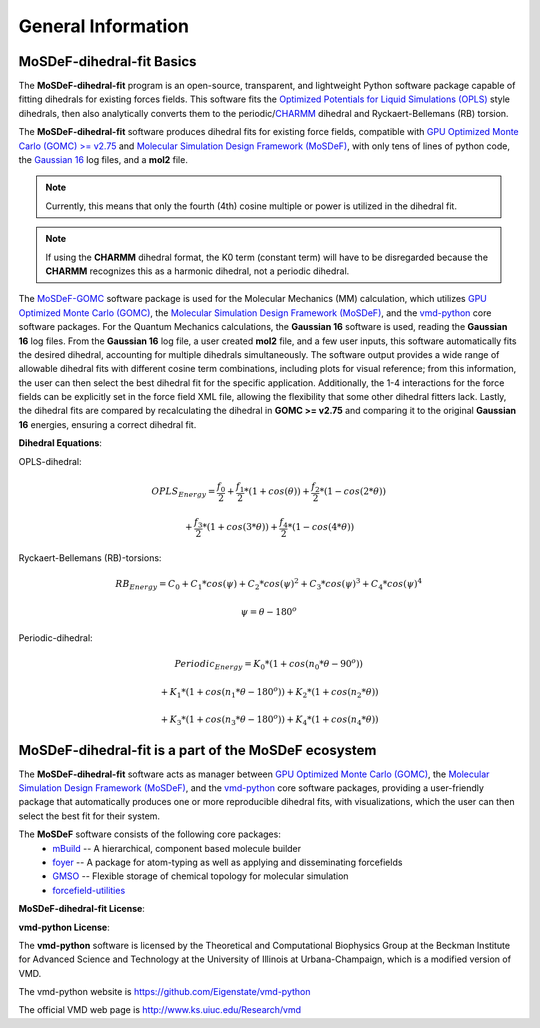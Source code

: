
General Information
===================


MoSDeF-dihedral-fit Basics
--------------------------
The **MoSDeF-dihedral-fit** program is an open-source, transparent, and lightweight Python software package capable
of fitting dihedrals for existing forces fields.  This software fits the
`Optimized Potentials for Liquid Simulations (OPLS) <https://pubs.acs.org/doi/10.1021/ja9621760>`_ style
dihedrals, then also analytically converts them to the periodic/`CHARMM <https://www.charmm.org>`_ dihedral and
Ryckaert-Bellemans (RB) torsion.

The **MoSDeF-dihedral-fit** software produces dihedral fits for existing force fields, compatible with
`GPU Optimized Monte Carlo (GOMC) >= v2.75 <http://gomc.eng.wayne.edu>`_ and
`Molecular Simulation Design Framework (MoSDeF) <https://mosdef.org>`_, with only tens of lines of python code,
the `Gaussian 16 <https://gaussian.com>`_ log files, and a **mol2** file.

.. note::
    Currently, this means that only the fourth (4th) cosine multiple or power is utilized in the dihedral fit.

.. note::
    If using the **CHARMM** dihedral format, the K0 term (constant term)
    will have to be disregarded because the **CHARMM** recognizes this as a harmonic dihedral,
    not a periodic dihedral.


The `MoSDeF-GOMC <https://github.com/GOMC-WSU/MoSDeF-GOMC/tree/master/mosdef_gomc>`_ software package is used
for the Molecular Mechanics (MM) calculation, which utilizes
`GPU Optimized Monte Carlo (GOMC) <http://gomc.eng.wayne.edu>`_, the
`Molecular Simulation Design Framework (MoSDeF) <https://mosdef.org>`_, and the
`vmd-python <https://github.com/Eigenstate/vmd-python>`_ core software packages. For the Quantum Mechanics calculations,
the **Gaussian 16** software is used, reading the **Gaussian 16** log files.
From the **Gaussian 16** log file, a user created **mol2** file, and a few user inputs, this software automatically
fits the desired dihedral, accounting for multiple dihedrals simultaneously. The software output provides
a wide range of allowable dihedral fits with different cosine term combinations, including plots for visual reference;
from this information, the user can then select the best dihedral fit for the specific application.
Additionally, the 1-4 interactions for the force fields can be explicitly set in the force field XML file,
allowing the flexibility that some other dihedral fitters lack. Lastly, the dihedral fits are compared by recalculating
the dihedral in **GOMC >= v2.75** and comparing it to the original **Gaussian 16** energies, ensuring a correct dihedral fit.

**Dihedral Equations**:

OPLS-dihedral:

.. math:: 
    OPLS_{Energy} = \frac{f_0}{2} 
                    + \frac{f_1}{2}*(1+cos(\theta)) 
                    + \frac{f_2}{2}*(1-cos(2*\theta)) 

.. math:: 
                        + \frac{f_3}{2}*(1+cos(3*\theta)) 
                        + \frac{f_4}{2}*(1-cos(4*\theta))

Ryckaert-Bellemans (RB)-torsions:

.. math:: 
    RB_{Energy} = C_0 + C_1*cos(\psi) 
                  + C_2*cos(\psi)^2 
                  + C_3*cos(\psi)^3 
                  + C_4*cos(\psi)^4

.. math:: 
   \psi = \theta - 180^o

Periodic-dihedral:   

.. math:: 
    Periodic_{Energy} = K_0 * (1 + cos(n_0*\theta - 90^o)) 

.. math:: 
                            + K_1 * (1 + cos(n_1*\theta - 180^o)) 
                            + K_2 * (1 + cos(n_2*\theta))  

.. math:: 
                            + K_3 * (1 + cos(n_3*\theta - 180^o)) 
                            + K_4 * (1 + cos(n_4*\theta))  

MoSDeF-dihedral-fit is a part of the MoSDeF ecosystem
-----------------------------------------------------
The **MoSDeF-dihedral-fit** software acts as manager between
`GPU Optimized Monte Carlo (GOMC) <http://gomc.eng.wayne.edu>`_, the
`Molecular Simulation Design Framework (MoSDeF) <https://mosdef.org>`_, and the
`vmd-python <https://github.com/Eigenstate/vmd-python>`_ core software packages,
providing a user-friendly package that automatically produces one or more reproducible
dihedral fits, with visualizations, which the user can then select the best fit for their system.


The **MoSDeF** software consists of the following core packages:
	* `mBuild <https://mbuild.mosdef.org/en/stable/>`_ -- A hierarchical, component based molecule builder

	* `foyer <https://foyer.mosdef.org/en/stable/>`_ -- A package for atom-typing as well as applying and disseminating forcefields

	* `GMSO <https://gmso.mosdef.org/en/stable/>`_ -- Flexible storage of chemical topology for molecular simulation

	* `forcefield-utilities <https://github.com/mosdef-hub/forcefield-utilities/>`_



**MoSDeF-dihedral-fit License**:

.. image:: https://img.shields.io/badge/license-MIT-blue.svg
    :target: http://opensource.org/licenses/MIT

**vmd-python License**:

The **vmd-python** software is licensed by the Theoretical and Computational Biophysics Group at the Beckman Institute for Advanced Science and Technology at the University of Illinois at Urbana-Champaign, which is a modified version of VMD.

The vmd-python website is https://github.com/Eigenstate/vmd-python

The official VMD web page is http://www.ks.uiuc.edu/Research/vmd

